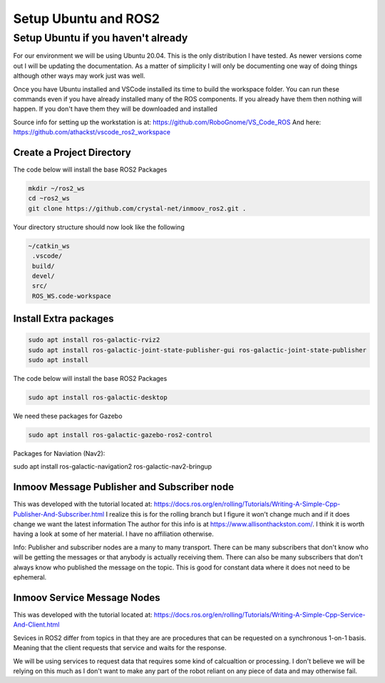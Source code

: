 =====================
Setup Ubuntu and ROS2
=====================

Setup Ubuntu if you haven't already
===================================
For our environment we will be using Ubuntu 20.04.  This is the only distribution I have tested.
As newer versions come out I will be updating the documentation.  As a matter of simplicity
I will only be documenting one way of doing things although other ways may work just was well.


Once you have Ubuntu installed and VSCode installed its time to build the workspace folder.  
You can run these commands even if you have already installed many of the ROS components.  
If you already have them then nothing will happen.  
If you don't have them they will be downloaded and installed


Source info for setting up the workstation is at: https://github.com/RoboGnome/VS_Code_ROS
And here: https://github.com/athackst/vscode_ros2_workspace


Create a Project Directory
--------------------------
The code below will install the base ROS2 Packages

.. code-block:: console

   mkdir ~/ros2_ws
   cd ~ros2_ws
   git clone https://github.com/crystal-net/inmoov_ros2.git .


Your directory structure should now look like the following

.. code-block:: console

   ~/catkin_ws
    .vscode/
    build/
    devel/
    src/
    ROS_WS.code-workspace

   

Install Extra packages
----------------------

.. code:: console

   sudo apt install ros-galactic-rviz2
   sudo apt install ros-galactic-joint-state-publisher-gui ros-galactic-joint-state-publisher
   sudo apt install 




The code below will install the base ROS2 Packages

.. code-block:: console

   sudo apt install ros-galactic-desktop



We need these packages for Gazebo

.. code-block:: console

   sudo apt install ros-galactic-gazebo-ros2-control



Packages for Naviation (Nav2): 

.. code-block:: console

sudo apt install ros-galactic-navigation2 ros-galactic-nav2-bringup





Inmoov Message Publisher and Subscriber node
--------------------------------------------

This was developed with the tutorial located at: https://docs.ros.org/en/rolling/Tutorials/Writing-A-Simple-Cpp-Publisher-And-Subscriber.html
I realize this is for the rolling branch but I figure it won't change much and if it does change we want the latest information
The author for this info is at https://www.allisonthackston.com/.  I think it is worth having a look at some of her material.  I have no affiliation otherwise.

Info: Publisher and subscriber nodes are a many to many transport.  
There can be many subscribers that don't know who will be getting the messages or that anybody is actually receiving them.
There can also be many subscribers that don't always know who published the message on the topic.
This is good for constant data where it does not need to be ephemeral.


Inmoov Service Message Nodes
----------------------------
This was developed with the tutorial located at: https://docs.ros.org/en/rolling/Tutorials/Writing-A-Simple-Cpp-Service-And-Client.html

Sevices in ROS2 differ from topics in that they are are procedures that can be requested on a synchronous 1-on-1 basis.  
Meaning that the client requests that service and waits for the response.

We will be using services to request data that requires some kind of calcualtion or processing.
I don't believe we will be relying on this much as I don't want to make any part of the robot reliant on any piece of data and may otherwise fail.



